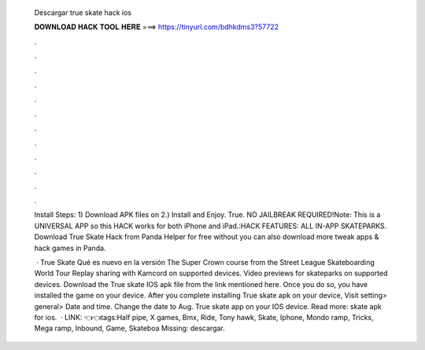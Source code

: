   Descargar true skate hack ios
  
  
  
  𝐃𝐎𝐖𝐍𝐋𝐎𝐀𝐃 𝐇𝐀𝐂𝐊 𝐓𝐎𝐎𝐋 𝐇𝐄𝐑𝐄 ===> https://tinyurl.com/bdhkdms3?57722
  
  
  
  .
  
  
  
  .
  
  
  
  .
  
  
  
  .
  
  
  
  .
  
  
  
  .
  
  
  
  .
  
  
  
  .
  
  
  
  .
  
  
  
  .
  
  
  
  .
  
  
  
  .
  
  Install Steps: 1) Download APK files on  2.) Install and Enjoy. True. NO JAILBREAK REQUIRED!Note: This is a UNIVERSAL APP so this HACK works for both iPhone and iPad.:HACK FEATURES: ALL IN-APP SKATEPARKS. Download True Skate Hack from Panda Helper for free without  you can also download more tweak apps & hack games in Panda.
  
   · True Skate Qué es nuevo en la versión The Super Crown course from the Street League Skateboarding World Tour Replay sharing with Kamcord on supported devices. Video previews for skateparks on supported devices. Download the True skate IOS apk file from the link mentioned here. Once you do so, you have installed the game on your device. After you complete installing True skate apk on your device, Visit setting> general> Date and time. Change the date to Aug. True skate app on your IOS device. Read more: skate apk for ios.  · LINK: 👈👈tags:Half pipe, X games, Bmx, Ride, Tony hawk, Skate, Iphone, Mondo ramp, Tricks, Mega ramp, Inbound, Game, Skateboa Missing: descargar.
